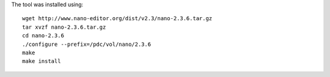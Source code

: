 

The tool was installed using::

  wget http://www.nano-editor.org/dist/v2.3/nano-2.3.6.tar.gz
  tar xvzf nano-2.3.6.tar.gz
  cd nano-2.3.6
  ./configure --prefix=/pdc/vol/nano/2.3.6
  make
  make install
